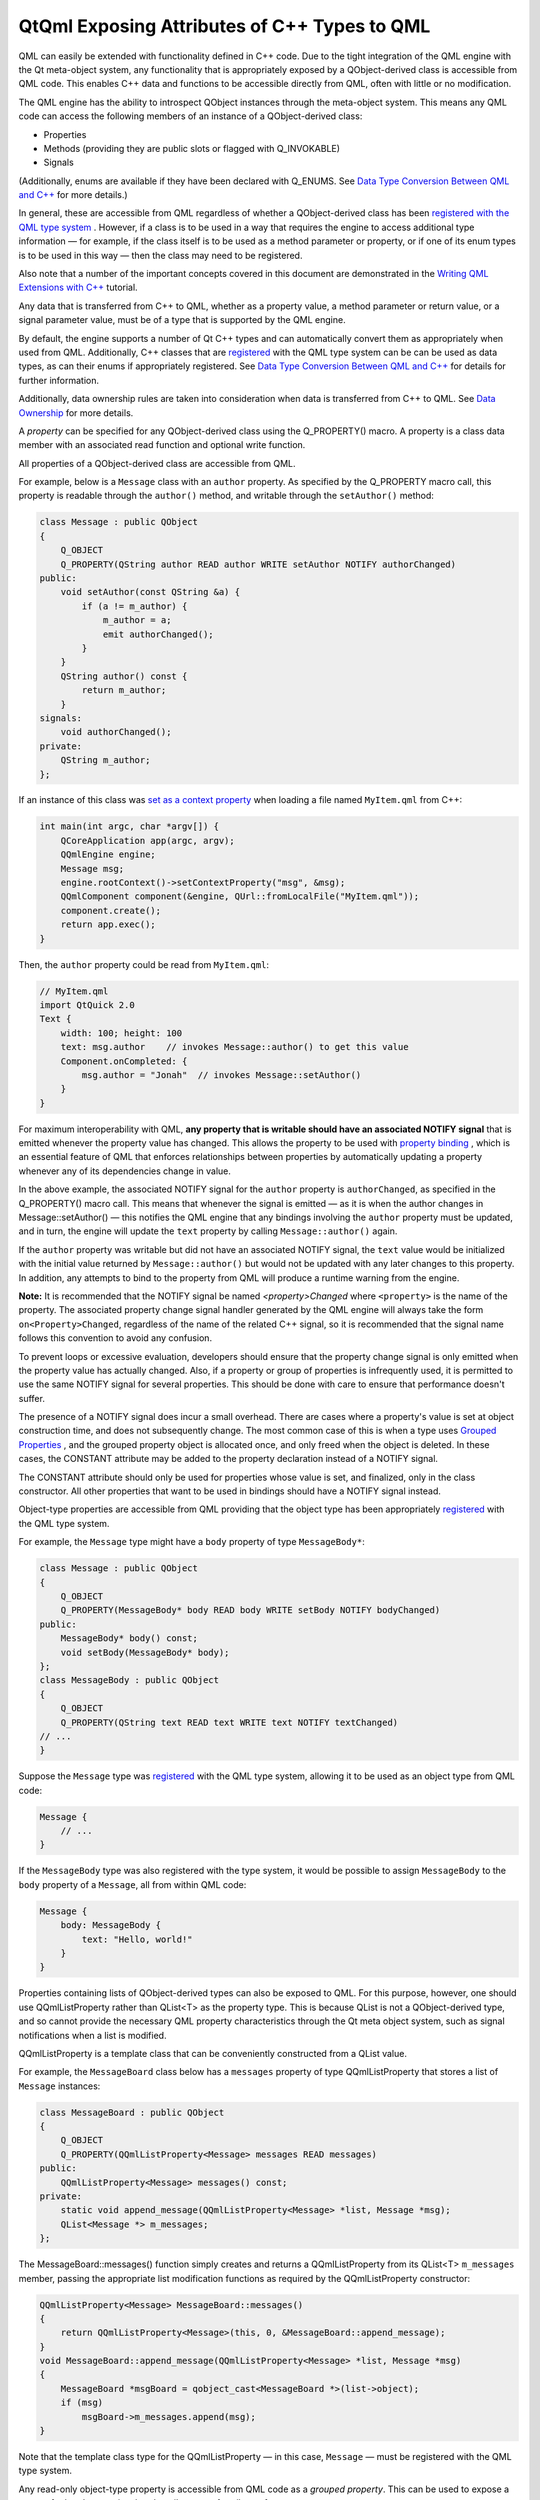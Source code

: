 .. _sdk_qtqml_exposing_attributes_of_c++_types_to_qml:

QtQml Exposing Attributes of C++ Types to QML
=============================================


QML can easily be extended with functionality defined in C++ code. Due to the tight integration of the QML engine with the Qt meta-object system, any functionality that is appropriately exposed by a QObject-derived class is accessible from QML code. This enables C++ data and functions to be accessible directly from QML, often with little or no modification.

The QML engine has the ability to introspect QObject instances through the meta-object system. This means any QML code can access the following members of an instance of a QObject-derived class:

-  Properties
-  Methods (providing they are public slots or flagged with Q\_INVOKABLE)
-  Signals

(Additionally, enums are available if they have been declared with Q\_ENUMS. See `Data Type Conversion Between QML and C++ </sdk/apps/qml/QtQml/qtqml-cppintegration-data/>`_  for more details.)

In general, these are accessible from QML regardless of whether a QObject-derived class has been `registered with the QML type system </sdk/apps/qml/QtQml/qtqml-cppintegration-definetypes/#registering-c-types-with-the-qml-type-system>`_ . However, if a class is to be used in a way that requires the engine to access additional type information — for example, if the class itself is to be used as a method parameter or property, or if one of its enum types is to be used in this way — then the class may need to be registered.

Also note that a number of the important concepts covered in this document are demonstrated in the `Writing QML Extensions with C++ </sdk/apps/qml/QtQml/tutorials-extending-qml/>`_  tutorial.

Any data that is transferred from C++ to QML, whether as a property value, a method parameter or return value, or a signal parameter value, must be of a type that is supported by the QML engine.

By default, the engine supports a number of Qt C++ types and can automatically convert them as appropriately when used from QML. Additionally, C++ classes that are `registered </sdk/apps/qml/QtQml/qtqml-cppintegration-definetypes/#registering-c-types-with-the-qml-type-system>`_  with the QML type system can be can be used as data types, as can their enums if appropriately registered. See `Data Type Conversion Between QML and C++ </sdk/apps/qml/QtQml/qtqml-cppintegration-data/>`_  for details for further information.

Additionally, data ownership rules are taken into consideration when data is transferred from C++ to QML. See `Data Ownership </sdk/apps/qml/QtQml/qtqml-cppintegration-data/#data-ownership>`_  for more details.

A *property* can be specified for any QObject-derived class using the Q\_PROPERTY() macro. A property is a class data member with an associated read function and optional write function.

All properties of a QObject-derived class are accessible from QML.

For example, below is a ``Message`` class with an ``author`` property. As specified by the Q\_PROPERTY macro call, this property is readable through the ``author()`` method, and writable through the ``setAuthor()`` method:

.. code:: cpp

    class Message : public QObject
    {
        Q_OBJECT
        Q_PROPERTY(QString author READ author WRITE setAuthor NOTIFY authorChanged)
    public:
        void setAuthor(const QString &a) {
            if (a != m_author) {
                m_author = a;
                emit authorChanged();
            }
        }
        QString author() const {
            return m_author;
        }
    signals:
        void authorChanged();
    private:
        QString m_author;
    };

If an instance of this class was `set as a context property </sdk/apps/qml/QtQml/qtqml-cppintegration-contextproperties/>`_  when loading a file named ``MyItem.qml`` from C++:

.. code:: cpp

     int main(int argc, char *argv[]) {
         QCoreApplication app(argc, argv);
         QQmlEngine engine;
         Message msg;
         engine.rootContext()->setContextProperty("msg", &msg);
         QQmlComponent component(&engine, QUrl::fromLocalFile("MyItem.qml"));
         component.create();
         return app.exec();
     }

Then, the ``author`` property could be read from ``MyItem.qml``:

.. code:: qml

    // MyItem.qml
    import QtQuick 2.0
    Text {
        width: 100; height: 100
        text: msg.author    // invokes Message::author() to get this value
        Component.onCompleted: {
            msg.author = "Jonah"  // invokes Message::setAuthor()
        }
    }

For maximum interoperability with QML, **any property that is writable should have an associated NOTIFY signal** that is emitted whenever the property value has changed. This allows the property to be used with `property binding </sdk/apps/qml/QtQml/qtqml-syntax-propertybinding/>`_ , which is an essential feature of QML that enforces relationships between properties by automatically updating a property whenever any of its dependencies change in value.

In the above example, the associated NOTIFY signal for the ``author`` property is ``authorChanged``, as specified in the Q\_PROPERTY() macro call. This means that whenever the signal is emitted — as it is when the author changes in Message::setAuthor() — this notifies the QML engine that any bindings involving the ``author`` property must be updated, and in turn, the engine will update the ``text`` property by calling ``Message::author()`` again.

If the ``author`` property was writable but did not have an associated NOTIFY signal, the ``text`` value would be initialized with the initial value returned by ``Message::author()`` but would not be updated with any later changes to this property. In addition, any attempts to bind to the property from QML will produce a runtime warning from the engine.

**Note:** It is recommended that the NOTIFY signal be named *<property>Changed* where ``<property>`` is the name of the property. The associated property change signal handler generated by the QML engine will always take the form ``on<Property>Changed``, regardless of the name of the related C++ signal, so it is recommended that the signal name follows this convention to avoid any confusion.

To prevent loops or excessive evaluation, developers should ensure that the property change signal is only emitted when the property value has actually changed. Also, if a property or group of properties is infrequently used, it is permitted to use the same NOTIFY signal for several properties. This should be done with care to ensure that performance doesn't suffer.

The presence of a NOTIFY signal does incur a small overhead. There are cases where a property's value is set at object construction time, and does not subsequently change. The most common case of this is when a type uses `Grouped Properties </sdk/apps/qml/QtQml/qtqml-syntax-objectattributes/#grouped-properties>`_ , and the grouped property object is allocated once, and only freed when the object is deleted. In these cases, the CONSTANT attribute may be added to the property declaration instead of a NOTIFY signal.

The CONSTANT attribute should only be used for properties whose value is set, and finalized, only in the class constructor. All other properties that want to be used in bindings should have a NOTIFY signal instead.

Object-type properties are accessible from QML providing that the object type has been appropriately `registered </sdk/apps/qml/QtQml/qtqml-cppintegration-definetypes/#registering-c-types-with-the-qml-type-system>`_  with the QML type system.

For example, the ``Message`` type might have a ``body`` property of type ``MessageBody*``:

.. code:: cpp

    class Message : public QObject
    {
        Q_OBJECT
        Q_PROPERTY(MessageBody* body READ body WRITE setBody NOTIFY bodyChanged)
    public:
        MessageBody* body() const;
        void setBody(MessageBody* body);
    };
    class MessageBody : public QObject
    {
        Q_OBJECT
        Q_PROPERTY(QString text READ text WRITE text NOTIFY textChanged)
    // ...
    }

Suppose the ``Message`` type was `registered </sdk/apps/qml/QtQml/qtqml-cppintegration-definetypes/#registering-c-types-with-the-qml-type-system>`_  with the QML type system, allowing it to be used as an object type from QML code:

.. code:: qml

    Message {
        // ...
    }

If the ``MessageBody`` type was also registered with the type system, it would be possible to assign ``MessageBody`` to the ``body`` property of a ``Message``, all from within QML code:

.. code:: qml

    Message {
        body: MessageBody {
            text: "Hello, world!"
        }
    }

Properties containing lists of QObject-derived types can also be exposed to QML. For this purpose, however, one should use QQmlListProperty rather than QList<T> as the property type. This is because QList is not a QObject-derived type, and so cannot provide the necessary QML property characteristics through the Qt meta object system, such as signal notifications when a list is modified.

QQmlListProperty is a template class that can be conveniently constructed from a QList value.

For example, the ``MessageBoard`` class below has a ``messages`` property of type QQmlListProperty that stores a list of ``Message`` instances:

.. code:: cpp

    class MessageBoard : public QObject
    {
        Q_OBJECT
        Q_PROPERTY(QQmlListProperty<Message> messages READ messages)
    public:
        QQmlListProperty<Message> messages() const;
    private:
        static void append_message(QQmlListProperty<Message> *list, Message *msg);
        QList<Message *> m_messages;
    };

The MessageBoard::messages() function simply creates and returns a QQmlListProperty from its QList<T> ``m_messages`` member, passing the appropriate list modification functions as required by the QQmlListProperty constructor:

.. code:: cpp

    QQmlListProperty<Message> MessageBoard::messages()
    {
        return QQmlListProperty<Message>(this, 0, &MessageBoard::append_message);
    }
    void MessageBoard::append_message(QQmlListProperty<Message> *list, Message *msg)
    {
        MessageBoard *msgBoard = qobject_cast<MessageBoard *>(list->object);
        if (msg)
            msgBoard->m_messages.append(msg);
    }

Note that the template class type for the QQmlListProperty — in this case, ``Message`` — must be registered with the QML type system.

Any read-only object-type property is accessible from QML code as a *grouped property*. This can be used to expose a group of related properties that describe a set of attributes for a type.

For example, suppose the ``Message::author`` property was of type ``MessageAuthor`` rather than a simple string, with sub-properties of ``name`` and ``email``:

.. code:: cpp

    class MessageAuthor : public QObject
    {
        Q_PROPERTY(QString name READ name WRITE setName)
        Q_PROPERTY(QString email READ email WRITE setEmail)
    public:
        ...
    };
    class Message : public QObject
    {
        Q_OBJECT
        Q_PROPERTY(MessageAuthor* author READ author)
    public:
        Message(QObject *parent)
            : QObject(parent), m_author(new MessageAuthor(this))
        {
        }
        Message *author() const {
            return m_author;
        }
    private:
        Message *m_author;
    };

The ``author`` property could be written to using the `grouped property syntax </sdk/apps/qml/QtQml/qtqml-syntax-objectattributes/#grouped-properties>`_  in QML, like this:

.. code:: qml

    Message {
        author.name: "Alexandra"
        author.email: "alexandra@mail.com"
    }

A type that is exposed as a grouped property differs from an `object-type property </sdk/apps/qml/QtQml/qtqml-cppintegration-exposecppattributes/#properties-with-object-types>`_  in that the grouped property is read-only, and is initialized to a valid value by the parent object at construction. The grouped property's sub-properties may be modified from QML but the grouped property object itself will never change, whereas an object-type property may be assigned a new object value from QML at any time. Thus, the lifetime of a grouped property object is controlled strictly by the C++ parent implementation, whereas an object-type property can be freely created and destroyed through QML code.

Any method of a QObject-derived type is accessible from QML code if it is:

-  A public method flagged with the Q\_INVOKABLE() macro
-  A method that is a public Qt slot

For example, the ``MessageBoard`` class below has a ``postMessage()`` method that has been flagged with the Q\_INVOKABLE macro, as well as a ``refresh()`` method that is a public slot:

.. code:: cpp

     class MessageBoard : public QObject
     {
         Q_OBJECT
     public:
         Q_INVOKABLE bool postMessage(const QString &msg) {
             qDebug() << "Called the C++ method with" << msg;
             return true;
         }
     public slots:
         void refresh() {
             qDebug() << "Called the C++ slot";
         }
     };

If an instance of ``MessageBoard`` was set as the context data for a file ``MyItem.qml``, as shown below left, then ``MyItem.qml`` could invoke the two methods, as shown below right:

+--------------------------------------------------------------------------------------------------------------------------------------------------------+--------------------------------------------------------------------------------------------------------------------------------------------------------+
| .. code:: cpp                                                                                                                                          | .. code:: qml                                                                                                                                          |
|                                                                                                                                                        |                                                                                                                                                        |
|      int main(int argc, char *argv[]) {                                                                                                                |     // MyItem.qml                                                                                                                                      |
|          QGuiApplication app(argc, argv);                                                                                                              |     import QtQuick 2.0                                                                                                                                 |
|          MessageBoard msgBoard;                                                                                                                        |     Item {                                                                                                                                             |
|          QQuickView view;                                                                                                                              |         width: 100; height: 100                                                                                                                        |
|          view.engine()->rootContext()->setContextProperty("msgBoard", &msgBoard);                                                                      |         MouseArea {                                                                                                                                    |
|          view.setSource(QUrl::fromLocalFile("MyItem.qml"));                                                                                            |             anchors.fill: parent                                                                                                                       |
|          view.show();                                                                                                                                  |             onClicked: {                                                                                                                               |
|          return app.exec();                                                                                                                            |                 var result = msgBoard.postMessage("Hello from QML")                                                                                    |
|      }                                                                                                                                                 |                 console.log("Result of postMessage():", result)                                                                                        |
|                                                                                                                                                        |                 msgBoard.refresh();                                                                                                                    |
|                                                                                                                                                        |             }                                                                                                                                          |
|                                                                                                                                                        |         }                                                                                                                                              |
|                                                                                                                                                        |     }                                                                                                                                                  |
+--------------------------------------------------------------------------------------------------------------------------------------------------------+--------------------------------------------------------------------------------------------------------------------------------------------------------+

If a C++ method has a parameter with a ``QObject*`` type, the parameter value can be passed from QML using an object ``id`` or a JavaScript var value that references the object.

QML supports the calling of overloaded C++ functions. If there are multiple C++ functions with the same name but different arguments, the correct function will be called according to the number and the types of arguments that are provided.

Values returned from C++ methods are converted to JavaScript values when accessed from JavaScript expressions in QML.

Any public signal of a QObject-derived type is accessible from QML code.

The QML engine automatically creates a `signal handler </sdk/apps/qml/QtQml/qtqml-syntax-signals/>`_  for any signal of a QObject-derived type that is used from QML. Signal handlers are always named *on<Signal>* where ``<Signal>`` is the name of the signal, with the first letter capitalized. All parameters passed by the signal are available in the signal handler through the parameter names.

For example, suppose the ``MessageBoard`` class has a ``newMessagePosted()`` signal with a single parameter, ``subject``:

.. code:: cpp

     class MessageBoard : public QObject
     {
         Q_OBJECT
     public:
        // ...
     signals:
        void newMessagePosted(const QString &subject);
     };

If the ``MessageBoard`` type was `registered </sdk/apps/qml/QtQml/qtqml-cppintegration-definetypes/#registering-c-types-with-the-qml-type-system>`_  with the QML type system, then a ``MessageBoard`` object declared in QML could receive the ``newMessagePosted()`` signal using a signal handler named ``onNewMessagePosted``, and examine the ``subject`` parameter value:

.. code:: qml

    MessageBoard {
        onNewMessagePosted: console.log("New message received:", subject)
    }

As with property values and method parameters, a signal parameter must have a type that is supported by the QML engine; see `Data Type Conversion Between QML and C++ </sdk/apps/qml/QtQml/qtqml-cppintegration-data/>`_ . (Using an unregistered type will not generate an error, but the parameter value will not be accessible from the handler.)

Classes may have multiple signals with the same name, but only the final signal is accessible as a QML signal. Note that signals with the same name but different parameters cannot be distinguished from one another.

